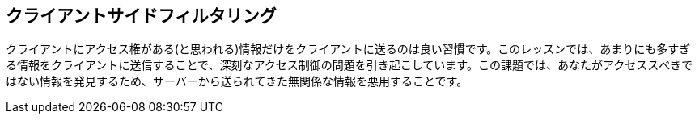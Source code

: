 == クライアントサイドフィルタリング

クライアントにアクセス権がある(と思われる)情報だけをクライアントに送るのは良い習慣です。このレッスンでは、あまりにも多すぎる情報をクライアントに送信することで、深刻なアクセス制御の問題を引き起こしています。この課題では、あなたがアクセススべきではない情報を発見するため、サーバーから送られてきた無関係な情報を悪用することです。